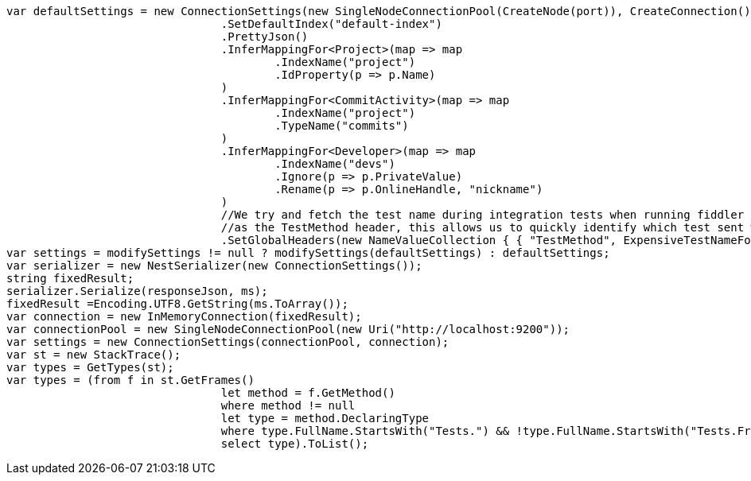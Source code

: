 [source, csharp]
----
var defaultSettings = new ConnectionSettings(new SingleNodeConnectionPool(CreateNode(port)), CreateConnection())
				.SetDefaultIndex("default-index")
				.PrettyJson()
				.InferMappingFor<Project>(map => map
					.IndexName("project")
					.IdProperty(p => p.Name)
				)
				.InferMappingFor<CommitActivity>(map => map
					.IndexName("project")
					.TypeName("commits")
				)
				.InferMappingFor<Developer>(map => map
					.IndexName("devs")
					.Ignore(p => p.PrivateValue)
					.Rename(p => p.OnlineHandle, "nickname")
				)
				//We try and fetch the test name during integration tests when running fiddler to send the name 
				//as the TestMethod header, this allows us to quickly identify which test sent which request
				.SetGlobalHeaders(new NameValueCollection { { "TestMethod", ExpensiveTestNameForIntegrationTests() } });
var settings = modifySettings != null ? modifySettings(defaultSettings) : defaultSettings;
var serializer = new NestSerializer(new ConnectionSettings());
string fixedResult;
serializer.Serialize(responseJson, ms);
fixedResult =Encoding.UTF8.GetString(ms.ToArray());
var connection = new InMemoryConnection(fixedResult);
var connectionPool = new SingleNodeConnectionPool(new Uri("http://localhost:9200"));
var settings = new ConnectionSettings(connectionPool, connection);
var st = new StackTrace();
var types = GetTypes(st);
var types = (from f in st.GetFrames()
				let method = f.GetMethod()
				where method != null
				let type = method.DeclaringType
				where type.FullName.StartsWith("Tests.") && !type.FullName.StartsWith("Tests.Framework.")
				select type).ToList();
----
